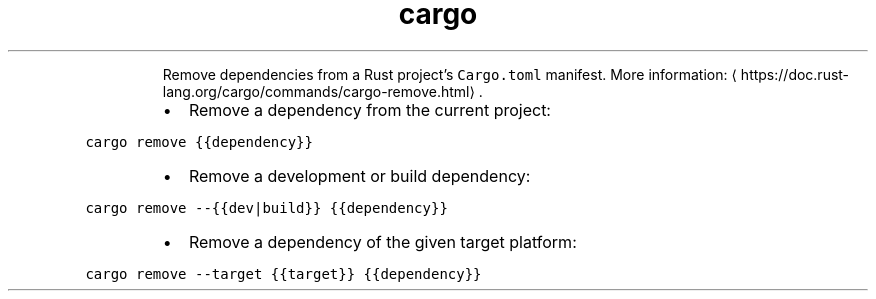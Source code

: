 .TH cargo remove
.PP
.RS
Remove dependencies from a Rust project's \fB\fCCargo.toml\fR manifest.
More information: \[la]https://doc.rust-lang.org/cargo/commands/cargo-remove.html\[ra]\&.
.RE
.RS
.IP \(bu 2
Remove a dependency from the current project:
.RE
.PP
\fB\fCcargo remove {{dependency}}\fR
.RS
.IP \(bu 2
Remove a development or build dependency:
.RE
.PP
\fB\fCcargo remove \-\-{{dev|build}} {{dependency}}\fR
.RS
.IP \(bu 2
Remove a dependency of the given target platform:
.RE
.PP
\fB\fCcargo remove \-\-target {{target}} {{dependency}}\fR
